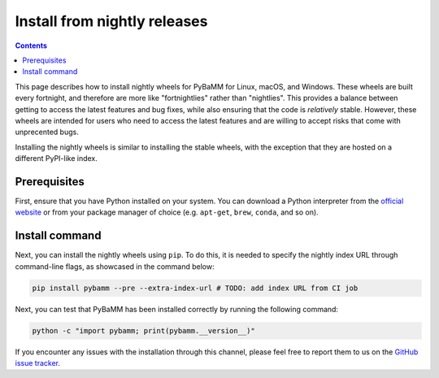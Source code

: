 Install from nightly releases
=============================

.. contents::

This page describes how to install nightly wheels for PyBaMM for Linux, macOS, and Windows. These wheels are
built every fortnight, and therefore are more like "fortnightlies" rather than "nightlies". This provides
a balance between getting to access the latest features and bug fixes, while also ensuring that the code
is *relatively* stable. However, these wheels are intended for users who need to access the latest features
and are willing to accept risks that come with unprecented bugs.

Installing the nightly wheels is similar to installing the stable wheels, with the exception that they are hosted
on a different PyPI-like index.

Prerequisites
-------------

First, ensure that you have Python installed on your system. You can download a Python interpreter from
the `official website <https://www.python.org/downloads/>`_ or from your package manager of choice (e.g. ``apt-get``,
``brew``, ``conda``, and so on).

Install command
---------------

Next, you can install the nightly wheels using ``pip``. To do this, it is needed to specify the nightly index URL
through command-line flags, as showcased in the command below:

.. code-block:: bash

    pip install pybamm --pre --extra-index-url # TODO: add index URL from CI job

Next, you can test that PyBaMM has been installed correctly by running the following command:

.. code-block:: bash

    python -c "import pybamm; print(pybamm.__version__)"


If you encounter any issues with the installation through this channel, please feel free to report them to us on
the `GitHub issue tracker <https://github.com/pybamm-team/PyBaMM/issues/new>`_.
